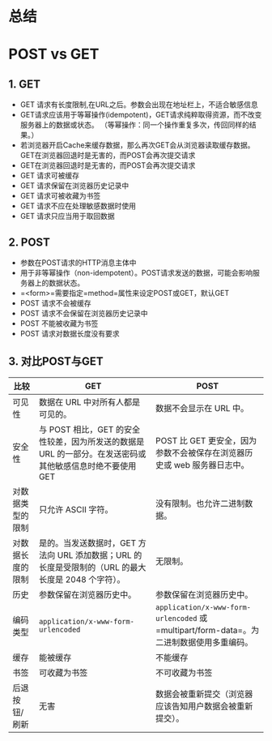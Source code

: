 

* 总结

* POST vs GET

** 1. GET


- GET 请求有长度限制,在URL之后。参数会出现在地址栏上，不适合敏感信息
- GET请求应该用于等幂操作(idempotent)，GET请求纯粹取得资源，而不改变服务器上的数据或状态。
  （等幂操作：同一个操作重复多次，传回同样的结果。）
- 若浏览器开启Cache来缓存数据，那么再次GET会从浏览器读取缓存数据。GET在浏览器回退时是无害的，而POST会再次提交请求
- GET在浏览器回退时是无害的，而POST会再次提交请求
- GET 请求可被缓存
- GET 请求保留在浏览器历史记录中
- GET 请求可被收藏为书签
- GET 请求不应在处理敏感数据时使用
- GET 请求只应当用于取回数据
** 2. POST


- 参数在POST请求的HTTP消息主体中
- 用于非等幂操作（non-idempotent）。POST请求发送的数据，可能会影响服务器上的数据状态。
- =<form>=需要指定=method=属性来设定POST或GET，默认GET
- POST 请求不会被缓存
- POST 请求不会保留在浏览器历史记录中
- POST 不能被收藏为书签
- POST 请求对数据长度没有要求
** 3. 对比POST与GET

| 比较             | GET                                                                                                       | POST                                                                                     |
|------------------+-----------------------------------------------------------------------------------------------------------+------------------------------------------------------------------------------------------|
| 可见性           | 数据在 URL 中对所有人都是可见的。                                                                         | 数据不会显示在 URL 中。                                                                  |
| 安全性           | 与 POST 相比，GET 的安全性较差，因为所发送的数据是 URL 的一部分。在发送密码或其他敏感信息时绝不要使用 GET | POST 比 GET 更安全，因为参数不会被保存在浏览器历史或 web 服务器日志中。                  |
| 对数据类型的限制 | 只允许 ASCII 字符。                                                                                       | 没有限制。也允许二进制数据。                                                             |
| 对数据长度的限制 | 是的。当发送数据时，GET 方法向 URL 添加数据；URL 的长度是受限制的（URL 的最大长度是 2048 个字符）。       | 无限制。                                                                                 |
| 历史             | 参数保留在浏览器历史中。                                                                                  | 参数保留在浏览器历史中。                                                                 |
| 编码类型         | =application/x-www-form-urlencoded=                                                                       | =application/x-www-form-urlencoded= 或 =multipart/form-data=。为二进制数据使用多重编码。 |
| 缓存             | 能被缓存                                                                                                  | 不能缓存                                                                                 |
| 书签             | 可收藏为书签                                                                                              | 不可收藏为书签                                                                           |
| 后退按钮/刷新    | 无害                                                                                                      | 数据会被重新提交（浏览器应该告知用户数据会被重新提交）。                                 |